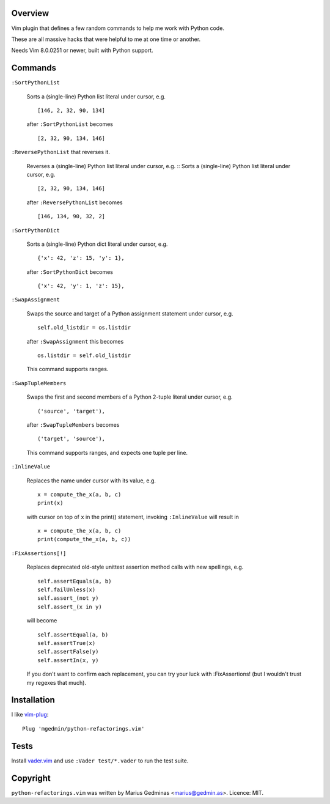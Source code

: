 Overview
--------

.. image:: https://github.com/mgedmin/python-refactorings.vim/workflows/build/badge.svg?branch=master
    :target: https://github.com/mgedmin/python-refactorings.vim/actions


Vim plugin that defines a few random commands to help me work with Python code.

These are all massive hacks that were helpful to me at one time or another.

Needs Vim 8.0.0251 or newer, built with Python support.


Commands
--------

``:SortPythonList``

    Sorts a (single-line) Python list literal under cursor, e.g. ::

        [146, 2, 32, 90, 134]

    after ``:SortPythonList`` becomes ::

        [2, 32, 90, 134, 146]


``:ReversePythonList`` that reverses it.

    Reverses a (single-line) Python list literal under cursor, e.g. ::
    Sorts a (single-line) Python list literal under cursor, e.g. ::

        [2, 32, 90, 134, 146]

    after ``:ReversePythonList`` becomes ::

        [146, 134, 90, 32, 2]


``:SortPythonDict``

    Sorts a (single-line) Python dict literal under cursor, e.g. ::

        {'x': 42, 'z': 15, 'y': 1},

    after ``:SortPythonDict`` becomes ::

        {'x': 42, 'y': 1, 'z': 15},


``:SwapAssignment``

    Swaps the source and target of a Python assignment statement under cursor,
    e.g. ::

        self.old_listdir = os.listdir

    after ``:SwapAssignment`` this becomes ::

        os.listdir = self.old_listdir

    This command supports ranges.


``:SwapTupleMembers``

    Swaps the first and second members of a Python 2-tuple literal under
    cursor, e.g. ::

        ('source', 'target'),

    after ``:SwapTupleMembers`` becomes ::

        ('target', 'source'),

    This command supports ranges, and expects one tuple per line.


``:InlineValue``

    Replaces the name under cursor with its value, e.g. ::

        x = compute_the_x(a, b, c)
        print(x)

    with cursor on top of ``x`` in the print() statement, invoking
    ``:InlineValue`` will result in ::

        x = compute_the_x(a, b, c)
        print(compute_the_x(a, b, c))

``:FixAssertions[!]``

    Replaces deprecated old-style unittest assertion method calls with new
    spellings, e.g. ::

        self.assertEquals(a, b)
        self.failUnless(x)
        self.assert_(not y)
        self.assert_(x in y)

    will become ::

        self.assertEqual(a, b)
        self.assertTrue(x)
        self.assertFalse(y)
        self.assertIn(x, y)

    If you don't want to confirm each replacement, you can try your luck
    with :FixAssertions! (but I wouldn't trust my regexes that much).


Installation
------------

I like vim-plug_::

  Plug 'mgedmin/python-refactorings.vim'

.. _vim-plug: https://github.com/junegunn/vim-plug


Tests
-----

Install vader.vim_ and use ``:Vader test/*.vader`` to run the test suite.

.. _vader.vim: https://github.com/junegunn/vader.vim


Copyright
---------

``python-refactorings.vim`` was written by Marius Gedminas <marius@gedmin.as>.
Licence: MIT.
